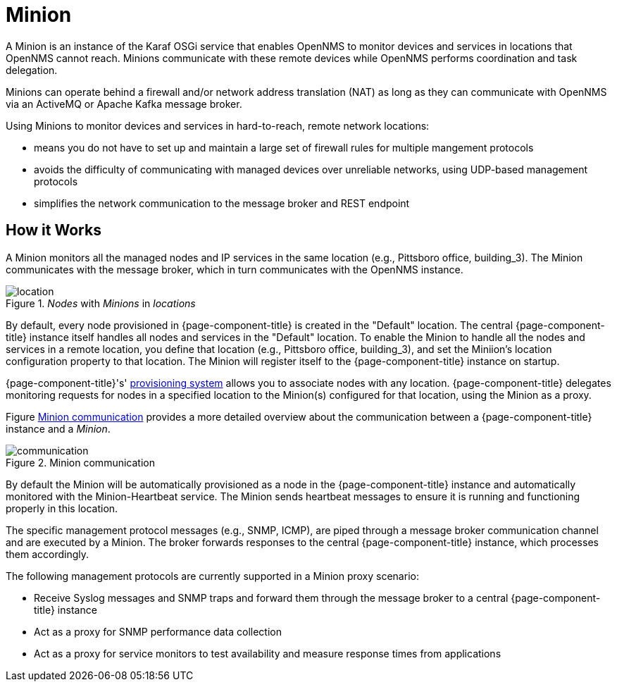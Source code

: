 = Minion

A Minion is an instance of the Karaf OSGi service that enables OpenNMS to monitor devices and services in locations that OpenNMS cannot reach. 
Minions communicate with these remote devices while OpenNMS performs coordination and task delegation.

Minions can operate behind a firewall and/or network address translation (NAT) as long as they can communicate with OpenNMS via an ActiveMQ or Apache Kafka message broker. 

Using Minions to monitor devices and services in hard-to-reach, remote network locations:

* means you do not have to set up and maintain a large set of firewall rules for multiple mangement protocols
* avoids the difficulty of communicating with managed devices over unreliable networks, using UDP-based management protocols
* simplifies the network communication to the message broker and REST endpoint

== How it Works

A Minion monitors all the managed nodes and IP services in the same location (e.g., Pittsboro office, building_3). 
The Minion communicates with the message broker, which in turn communicates with the OpenNMS instance. 

._Nodes_ with _Minions_ in _locations_
image::deployment/minion/location.png[]

By default, every node provisioned in {page-component-title} is created in the "Default" location.
The central {page-component-title} instance itself handles all nodes and services in the "Default" location.
To enable the Minion to handle all the nodes and services in a remote location, you define that location (e.g., Pittsboro office, building_3), and set the Miniion's location configuration property to that location. 
The Minion will register itself to the {page-component-title} instance on startup.

{page-component-title}'s' xref:operation:provisioning/introduction.adoc#ga-provisioning-introduction[provisioning system] allows you to associate nodes with any location.
{page-component-title} delegates monitoring requests for nodes in a specified location to the Minion(s) configured for that location, using the Minion as a proxy.

Figure <<gi-install-minion-communication, Minion communication>> provides  a more detailed overview about the communication between a {page-component-title} instance and a _Minion_.

.Minion communication
image::deployment/minion/communication.png[]

By default the Minion will be automatically provisioned as a node in the {page-component-title} instance and automatically monitored with the Minion-Heartbeat service.
The Minion sends heartbeat messages to ensure it is running and functioning properly in this location.

The specific management protocol messages (e.g., SNMP, ICMP), are piped through a message broker communication channel and are executed by a Minion.
The broker forwards responses to the central {page-component-title} instance, which processes them accordingly.

The following management protocols are currently supported in a Minion proxy scenario:

* Receive Syslog messages and SNMP traps and forward them through the message broker to a central {page-component-title} instance
* Act as a proxy for SNMP performance data collection
* Act as a proxy for service monitors to test availability and measure response times from applications
